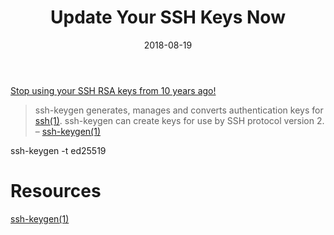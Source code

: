 #+TITLE: Update Your SSH Keys Now
#+CATEGORIES: security
#+TAGS: ssh, security
#+DATE: 2018-08-19
#+DRAFT: true

_Stop using your SSH RSA keys from 10 years ago!_

#+BEGIN_QUOTE
ssh-keygen generates, manages and converts authentication keys for [[https://man.openbsd.org/ssh][ssh(1)]]. ssh-keygen can create keys for use by SSH protocol version 2.
-- [[https://man.openbsd.org/ssh-keygen][ssh-keygen(1)]]
#+END_QUOTE

#+BEGIN_SRC shell
ssh-keygen -t ed25519

* Resources

[[https://man.openbsd.org/ssh-keygen][ssh-keygen(1)]]
